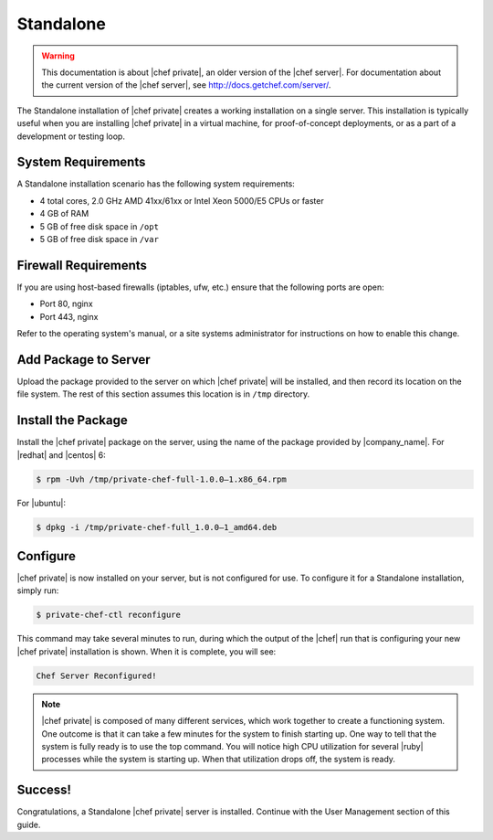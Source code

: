 =====================================================
Standalone
=====================================================

.. warning:: This documentation is about |chef private|, an older version of the |chef server|. For documentation about the current version of the |chef server|, see http://docs.getchef.com/server/.

The Standalone installation of |chef private| creates a working installation on a single server. This installation is typically useful when you are installing |chef private| in a virtual machine, for proof-of-concept deployments, or as a part of a development or testing loop.

System Requirements
=====================================================
A Standalone installation scenario has the following system requirements:

* 4 total cores, 2.0 GHz AMD 41xx/61xx or Intel Xeon 5000/E5 CPUs or faster
* 4 GB of RAM
* 5 GB of free disk space in ``/opt``
* 5 GB of free disk space in ``/var``

Firewall Requirements
=====================================================
If you are using host-based firewalls (iptables, ufw, etc.) ensure that the following ports are open:

* Port 80, nginx 
* Port 443, nginx

Refer to the operating system's manual, or a site systems administrator for instructions on how to enable this change.

Add Package to Server
=====================================================
Upload the package provided to the server on which |chef private| will be installed, and then record its location on the file system. The rest of this section assumes this location is in ``/tmp`` directory.

Install the Package
=====================================================
Install the |chef private| package on the server, using the name of the package provided by |company_name|. For |redhat| and |centos| 6:

.. code-block:: bash

   $ rpm -Uvh /tmp/private-chef-full-1.0.0–1.x86_64.rpm

For |ubuntu|:

.. code-block:: bash

   $ dpkg -i /tmp/private-chef-full_1.0.0–1_amd64.deb

Configure
=====================================================
|chef private| is now installed on your server, but is not configured for use. To configure it for a Standalone installation, simply run:

.. code-block:: bash

   $ private-chef-ctl reconfigure

This command may take several minutes to run, during which the output of the |chef| run that is configuring your new |chef private| installation is shown. When it is complete, you will see:

.. code-block:: bash

   Chef Server Reconfigured!

.. note:: |chef private| is composed of many different services, which work together to create a functioning system. One outcome is that it can take a few minutes for the system to finish starting up. One way to tell that the system is fully ready is to use the top command. You will notice high CPU utilization for several |ruby| processes while the system is starting up. When that utilization drops off, the system is ready.

Success!
=====================================================
Congratulations, a Standalone |chef private| server is installed. Continue with the User Management section of this guide.
